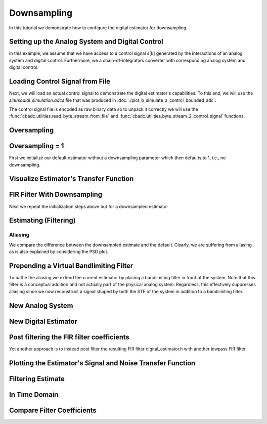 
.. DO NOT EDIT.
.. THIS FILE WAS AUTOMATICALLY GENERATED BY SPHINX-GALLERY.
.. TO MAKE CHANGES, EDIT THE SOURCE PYTHON FILE:
.. "tutorials/b_general/plot_c_downsample.py"
.. LINE NUMBERS ARE GIVEN BELOW.

.. only:: html

    .. note::
        :class: sphx-glr-download-link-note

        Click :ref:`here <sphx_glr_download_tutorials_b_general_plot_c_downsample.py>`
        to download the full example code

.. rst-class:: sphx-glr-example-title

.. _sphx_glr_tutorials_b_general_plot_c_downsample.py:


=============
Downsampling
=============

In this tutorial we demonstrate how to configure the digital estimator
for downsampling.

.. GENERATED FROM PYTHON SOURCE LINES 9-14

.. code-block:: default
   :lineno-start: 9

    import scipy.signal
    import numpy as np
    import cbadc as cbc
    import matplotlib.pyplot as plt








.. GENERATED FROM PYTHON SOURCE LINES 15-27

Setting up the Analog System and Digital Control
------------------------------------------------

In this example, we assume that we have access to a control signal
s[k] generated by the interactions of an analog system and digital control.
Furthermore, we a chain-of-integrators converter with corresponding
analog system and digital control.

.. image:: /images/chainOfIntegratorsGeneral.svg
   :width: 500
   :align: center
   :alt: The chain of integrators ADC.

.. GENERATED FROM PYTHON SOURCE LINES 27-54

.. code-block:: default
   :lineno-start: 28


    # Setup analog system and digital control

    # We fix the number of analog states.
    N = 6
    M = N
    # Set the amplification factor.
    beta = 6250.
    # In this example, each nodes amplification and local feedback will be set
    # identically.
    betaVec = beta * np.ones(N)
    rhoVec = -betaVec * 1e-2
    kappaVec = - beta * np.eye(N)

    # Instantiate a chain-of-integrators analog system.
    analog_system = cbc.analog_system.ChainOfIntegrators(betaVec, rhoVec, kappaVec)


    T = 1/(2 * beta)
    digital_control = cbc.digital_control.DigitalControl(T, M)


    # Summarize the analog system, digital control, and digital estimator.
    print(analog_system, "\n")
    print(digital_control)






.. rst-class:: sphx-glr-script-out

 Out:

 .. code-block:: none

    The analog system is parameterized as:
    A =
    [[ -62.5    0.     0.     0.     0.     0. ]
     [6250.   -62.5    0.     0.     0.     0. ]
     [   0.  6250.   -62.5    0.     0.     0. ]
     [   0.     0.  6250.   -62.5    0.     0. ]
     [   0.     0.     0.  6250.   -62.5    0. ]
     [   0.     0.     0.     0.  6250.   -62.5]],
    B =
    [[6250.]
     [   0.]
     [   0.]
     [   0.]
     [   0.]
     [   0.]],
    CT = 
    [[1. 0. 0. 0. 0. 0.]
     [0. 1. 0. 0. 0. 0.]
     [0. 0. 1. 0. 0. 0.]
     [0. 0. 0. 1. 0. 0.]
     [0. 0. 0. 0. 1. 0.]
     [0. 0. 0. 0. 0. 1.]],
    Gamma =
    [[-6250.    -0.    -0.    -0.    -0.    -0.]
     [   -0. -6250.    -0.    -0.    -0.    -0.]
     [   -0.    -0. -6250.    -0.    -0.    -0.]
     [   -0.    -0.    -0. -6250.    -0.    -0.]
     [   -0.    -0.    -0.    -0. -6250.    -0.]
     [   -0.    -0.    -0.    -0.    -0. -6250.]],
    Gamma_tildeT =
    [[1. 0. 0. 0. 0. 0.]
     [0. 1. 0. 0. 0. 0.]
     [0. 0. 1. 0. 0. 0.]
     [0. 0. 0. 1. 0. 0.]
     [0. 0. 0. 0. 1. 0.]
     [0. 0. 0. 0. 0. 1.]], and D=[[0.]
     [0.]
     [0.]
     [0.]
     [0.]
     [0.]] 

    The Digital Control is parameterized as:
    T = 8e-05,
    M = 6, and next update at
    t = 8e-05




.. GENERATED FROM PYTHON SOURCE LINES 55-66

Loading Control Signal from File
--------------------------------

Next, we will load an actual control signal to demonstrate the digital
estimator's capabilities. To this end, we will use the
`sinusodial_simulation.adcs` file that was produced in
:doc:`./plot_b_simulate_a_control_bounded_adc`.

The control signal file is encoded as raw binary data so to unpack it
correctly we will use the :func:`cbadc.utilities.read_byte_stream_from_file`
and :func:`cbadc.utilities.byte_stream_2_control_signal` functions.

.. GENERATED FROM PYTHON SOURCE LINES 66-89

.. code-block:: default
   :lineno-start: 67


    byte_stream = cbc.utilities.read_byte_stream_from_file(
        '../a_getting_started/sinusodial_simulation.adcs', M)
    control_signal_sequences1 = cbc.utilities.byte_stream_2_control_signal(
        byte_stream, M)

    byte_stream = cbc.utilities.read_byte_stream_from_file(
        '../a_getting_started/sinusodial_simulation.adcs', M)
    control_signal_sequences2 = cbc.utilities.byte_stream_2_control_signal(
        byte_stream, M)

    byte_stream = cbc.utilities.read_byte_stream_from_file(
        '../a_getting_started/sinusodial_simulation.adcs', M)
    control_signal_sequences3 = cbc.utilities.byte_stream_2_control_signal(
        byte_stream, M)


    byte_stream = cbc.utilities.read_byte_stream_from_file(
        '../a_getting_started/sinusodial_simulation.adcs', M)
    control_signal_sequences4 = cbc.utilities.byte_stream_2_control_signal(
        byte_stream, M)









.. GENERATED FROM PYTHON SOURCE LINES 90-93

Oversampling
-------------


.. GENERATED FROM PYTHON SOURCE LINES 93-99

.. code-block:: default
   :lineno-start: 94


    OSR = 16

    omega_3dB = 2 * np.pi / (T * OSR)









.. GENERATED FROM PYTHON SOURCE LINES 100-105

Oversampling = 1
----------------------------------------

First we initialize our default estimator without a downsampling parameter
which then defaults to 1, i.e., no downsampling.

.. GENERATED FROM PYTHON SOURCE LINES 105-125

.. code-block:: default
   :lineno-start: 106


    # Set the bandwidth of the estimator
    G_at_omega = np.linalg.norm(
        analog_system.transfer_function_matrix(np.array([omega_3dB / 2])))
    eta2 = G_at_omega**2
    # eta2 = 1.0
    print(f"eta2 = {eta2}, {10 * np.log10(eta2)} [dB]")

    # Set the filter size
    L1 = 1 << 12
    L2 = L1

    # Instantiate the digital estimator.
    digital_estimator_ref = cbc.digital_estimator.FIRFilter(
        analog_system, digital_control, eta2, L1, L2)
    digital_estimator_ref(control_signal_sequences1)

    print(digital_estimator_ref, "\n")






.. rst-class:: sphx-glr-script-out

 Out:

 .. code-block:: none

    eta2 = 87574.25572661227, 49.42376455036846 [dB]
    FIR estimator is parameterized as 
    eta2 = 87574.26, 49 [dB],
    Ts = 8e-05,
    K1 = 4096,
    K2 = 4096,
    and
    number_of_iterations = 9223372036854775808.
    Resulting in the filter coefficients
    h = 
    [[[ 3.55990445e-95  1.42412246e-95 -8.07811499e-96 -6.45762292e-97
        1.32955934e-96 -9.72617900e-98]
      [ 2.76240492e-95  1.82636990e-95 -7.62786724e-96 -1.33980733e-96
        1.38622941e-96 -1.24737454e-98]
      [ 1.76589627e-95  2.19922553e-95 -6.82068247e-96 -2.05614928e-96
        1.39325750e-96  8.21379656e-98]
      ...
      [ 1.76589627e-95 -2.16391013e-95 -7.69373510e-96  1.62200519e-96
        1.54381374e-96  4.50497165e-98]
      [ 2.76240492e-95 -1.77112250e-95 -8.34780716e-96  8.61459580e-97
        1.47844576e-96  1.38257124e-97]
      [ 3.55990446e-95 -1.35292339e-95 -8.63396392e-96  1.44959196e-97
        1.36586535e-96  2.17212387e-97]]]. 





.. GENERATED FROM PYTHON SOURCE LINES 126-129

Visualize Estimator's Transfer Function
---------------------------------------


.. GENERATED FROM PYTHON SOURCE LINES 129-163

.. code-block:: default
   :lineno-start: 130


    # Logspace frequencies
    frequencies = np.logspace(-3, 0, 100)
    omega = 4 * np.pi * beta * frequencies

    # Compute NTF
    ntf = digital_estimator_ref.noise_transfer_function(omega)
    ntf_dB = 20 * np.log10(np.abs(ntf))

    # Compute STF
    stf = digital_estimator_ref.signal_transfer_function(omega)
    stf_dB = 20 * np.log10(np.abs(stf.flatten()))

    # Signal attenuation at the input signal frequency
    stf_at_omega = digital_estimator_ref.signal_transfer_function(
        np.array([omega_3dB]))[0]

    # Plot
    plt.figure()
    plt.semilogx(frequencies, stf_dB, label='$STF(\omega)$')
    for n in range(N):
        plt.semilogx(frequencies, ntf_dB[0, n, :], label=f"$|NTF_{n+1}(\omega)|$")
    plt.semilogx(frequencies, 20 * np.log10(np.linalg.norm(
        ntf[:, 0, :], axis=0)), '--', label="$ || NTF(\omega) ||_2 $")

    # Add labels and legends to figure
    plt.legend()
    plt.grid(which='both')
    plt.title("Signal and noise transfer functions")
    plt.xlabel("$\omega / (4 \pi \\beta ) $")
    plt.ylabel("dB")
    plt.xlim((frequencies[5], frequencies[-1]))
    plt.gcf().tight_layout()




.. image:: /tutorials/b_general/images/sphx_glr_plot_c_downsample_001.png
    :alt: Signal and noise transfer functions
    :class: sphx-glr-single-img


.. rst-class:: sphx-glr-script-out

 Out:

 .. code-block:: none

    /drives1/PhD/cbadc/docs/code_examples/b_general/plot_c_downsample.py:136: RuntimeWarning: divide by zero encountered in log10
      ntf_dB = 20 * np.log10(np.abs(ntf))
    /drives1/PhD/cbadc/docs/code_examples/b_general/plot_c_downsample.py:151: RuntimeWarning: divide by zero encountered in log10
      plt.semilogx(frequencies, 20 * np.log10(np.linalg.norm(




.. GENERATED FROM PYTHON SOURCE LINES 164-168

FIR Filter With Downsampling
----------------------------

Next we repeat the initialization steps above but for a downsampled estimator

.. GENERATED FROM PYTHON SOURCE LINES 168-180

.. code-block:: default
   :lineno-start: 169


    digital_estimator_dow = cbc.digital_estimator.FIRFilter(
        analog_system,
        digital_control,
        eta2,
        L1,
        L2,
        downsample=OSR)
    digital_estimator_dow(control_signal_sequences2)

    print(digital_estimator_dow, "\n")





.. rst-class:: sphx-glr-script-out

 Out:

 .. code-block:: none

    FIR estimator is parameterized as 
    eta2 = 87574.26, 49 [dB],
    Ts = 8e-05,
    K1 = 4096,
    K2 = 4096,
    and
    number_of_iterations = 9223372036854775808.
    Resulting in the filter coefficients
    h = 
    [[[ 3.55990445e-95  1.42412246e-95 -8.07811499e-96 -6.45762292e-97
        1.32955934e-96 -9.72617900e-98]
      [ 2.76240492e-95  1.82636990e-95 -7.62786724e-96 -1.33980733e-96
        1.38622941e-96 -1.24737454e-98]
      [ 1.76589627e-95  2.19922553e-95 -6.82068247e-96 -2.05614928e-96
        1.39325750e-96  8.21379656e-98]
      ...
      [ 1.76589627e-95 -2.16391013e-95 -7.69373510e-96  1.62200519e-96
        1.54381374e-96  4.50497165e-98]
      [ 2.76240492e-95 -1.77112250e-95 -8.34780716e-96  8.61459580e-97
        1.47844576e-96  1.38257124e-97]
      [ 3.55990446e-95 -1.35292339e-95 -8.63396392e-96  1.44959196e-97
        1.36586535e-96  2.17212387e-97]]]. 





.. GENERATED FROM PYTHON SOURCE LINES 181-184

Estimating (Filtering)
----------------------


.. GENERATED FROM PYTHON SOURCE LINES 184-194

.. code-block:: default
   :lineno-start: 185


    # Set simulation length
    size = 1 << 17
    u_hat_ref = np.zeros(size)
    u_hat_dow = np.zeros(size // OSR)
    for index in range(size):
        u_hat_ref[index] = next(digital_estimator_ref)
    for index in range(size // OSR):
        u_hat_dow[index] = next(digital_estimator_dow)








.. GENERATED FROM PYTHON SOURCE LINES 195-201

Aliasing
========

We compare the difference between the downsampled estimate and the default.
Clearly, we are suffering from aliasing as is also explained by considering
the PSD plot.

.. GENERATED FROM PYTHON SOURCE LINES 201-231

.. code-block:: default
   :lineno-start: 202


    # compensate the built in L1 delay of FIR filter.
    t = np.arange(-L1 + 1, size - L1 + 1)
    t_down = np.arange(-(L1) // OSR, (size - L1) // OSR) * OSR + 1
    plt.plot(t, u_hat_ref, label="$\hat{u}(t)$ Reference")
    plt.plot(t_down, u_hat_dow, label="$\hat{u}(t)$ Downsampled")
    plt.xlabel('$t / T$')
    plt.legend()
    plt.title("Estimated input signal")
    plt.grid(which='both')
    plt.xlim((-50, 1000))
    plt.tight_layout()

    plt.figure()
    u_hat_ref_clipped = u_hat_ref[(L1 + L2):]
    u_hat_dow_clipped = u_hat_dow[(L1 + L2) // OSR:]
    f_ref, psd_ref = cbc.utilities.compute_power_spectral_density(
        u_hat_ref_clipped, fs=1.0/T)
    f_dow, psd_dow = cbc.utilities.compute_power_spectral_density(
        u_hat_dow_clipped, fs=1.0/(T * OSR))
    plt.semilogx(f_ref, 10 * np.log10(psd_ref), label="$\hat{U}(f)$ Referefence")
    plt.semilogx(f_dow, 10 * np.log10(psd_dow), label="$\hat{U}(f)$ Downsampled")
    plt.legend()
    plt.ylim((-300, 50))
    plt.xlim((f_ref[1], f_ref[-1]))
    plt.xlabel('$f$ [Hz]')
    plt.ylabel('$ \mathrm{V}^2 \, / \, (1 \mathrm{Hz})$')
    plt.grid(which='both')
    plt.show()




.. rst-class:: sphx-glr-horizontal


    *

      .. image:: /tutorials/b_general/images/sphx_glr_plot_c_downsample_002.png
          :alt: Estimated input signal
          :class: sphx-glr-multi-img

    *

      .. image:: /tutorials/b_general/images/sphx_glr_plot_c_downsample_003.png
          :alt: plot c downsample
          :class: sphx-glr-multi-img


.. rst-class:: sphx-glr-script-out

 Out:

 .. code-block:: none

    /home/hammal/anaconda3/envs/py38/lib/python3.8/site-packages/scipy/signal/spectral.py:1961: UserWarning: nperseg = 16384 is greater than input length  = 7680, using nperseg = 7680
      warnings.warn('nperseg = {0:d} is greater than input length '




.. GENERATED FROM PYTHON SOURCE LINES 232-242

Prepending a Virtual Bandlimiting Filter
----------------------------------------

To battle the aliasing we extend the current estimator by placing a
bandlimiting filter in front of the system. Note that this filter is a
conceptual addition and not actually part of the physical analog system.
Regardless, this effectively suppresses aliasing since we now reconstruct
a signal shaped by both the STF of the system in addition
to a bandlimiting filter.


.. GENERATED FROM PYTHON SOURCE LINES 242-268

.. code-block:: default
   :lineno-start: 243


    wp = omega_3dB / 2.0
    ws = omega_3dB
    gpass = 0.1
    gstop = 80

    filter = cbc.analog_system.IIRDesign(wp, ws, gpass, gstop, ftype="ellip")

    # Compute transfer functions for each frequency in frequencies
    transfer_function_filter = filter.transfer_function_matrix(omega)

    plt.semilogx(
        omega/(2 * np.pi),
        20 * np.log10(np.linalg.norm(
            transfer_function_filter[:, 0, :],
            axis=0)),
        label="Cauer")
    # Add labels and legends to figure
    # plt.legend()
    plt.grid(which='both')
    plt.title("Filter Transfer Functions")
    plt.xlabel("$f$ [Hz]")
    plt.ylabel("dB")
    plt.xlim((5e1, 1e4))
    plt.gcf().tight_layout()




.. image:: /tutorials/b_general/images/sphx_glr_plot_c_downsample_004.png
    :alt: Filter Transfer Functions
    :class: sphx-glr-single-img


.. rst-class:: sphx-glr-script-out

 Out:

 .. code-block:: none

    [6 3 5 2 4 1 0]
    [3 0 4 1 5 2]
    The analog system is parameterized as:
    A =
    [[ -158.38446133  2539.20266208]
     [-2539.20266208  -158.38446133]],
    B =
    [[1.30658512]
     [0.        ]],
    CT = 
    [[  -316.76892266 -26436.53373967]],
    Gamma =
    None,
    Gamma_tildeT =
    None, and D=[[1.30658512]]
    The analog system is parameterized as:
    A =
    [[ -507.41451126  2151.20875995]
     [-2151.20875995  -507.41451126]],
    B =
    [[1.30658512]
     [0.        ]],
    CT = 
    [[-1014.82902253 -9538.44502979]],
    Gamma =
    None,
    Gamma_tildeT =
    None, and D=[[1.30658512]]
    The analog system is parameterized as:
    A =
    [[ -872.67675645  1287.52708591]
     [-1287.52708591  -872.67675645]],
    B =
    [[1.30658512]
     [0.        ]],
    CT = 
    [[ -1745.35351289 -12667.96410961]],
    Gamma =
    None,
    Gamma_tildeT =
    None, and D=[[1.30658512]]
    The analog system is parameterized as:
    A =
    [[-1049.84307128]],
    B =
    [[1.14305954]],
    CT = 
    [[1.]],
    Gamma =
    None,
    Gamma_tildeT =
    None, and D=[[0.]]




.. GENERATED FROM PYTHON SOURCE LINES 269-272

New Analog System
-------------------------------


.. GENERATED FROM PYTHON SOURCE LINES 272-303

.. code-block:: default
   :lineno-start: 273


    new_analog_system = cbc.analog_system.chain([filter, analog_system])
    print(new_analog_system)

    transfer_function_analog_system = analog_system.transfer_function_matrix(omega)

    transfer_function_new_analog_system = new_analog_system.transfer_function_matrix(
        omega)

    plt.semilogx(
        omega/(2 * np.pi),
        20 * np.log10(np.linalg.norm(
            transfer_function_analog_system[:, 0, :],
            axis=0)),
        label="Default Analog System")
    plt.semilogx(
        omega/(2 * np.pi),
        20 * np.log10(np.linalg.norm(
            transfer_function_new_analog_system[:, 0, :],
            axis=0)),
        label="Combined Analog System")

    # Add labels and legends to figure
    plt.legend()
    plt.grid(which='both')
    plt.title("Analog System Transfer Function")
    plt.xlabel("$f$ [Hz]")
    plt.ylabel("$||\mathbf{G}(\omega)||_2$ dB")
    # plt.xlim((frequencies[0], frequencies[-1]))
    plt.gcf().tight_layout()




.. image:: /tutorials/b_general/images/sphx_glr_plot_c_downsample_005.png
    :alt: Analog System Transfer Function
    :class: sphx-glr-single-img


.. rst-class:: sphx-glr-script-out

 Out:

 .. code-block:: none

    The analog system is parameterized as:
    A =
    [[  -158.38446133   2539.20266208      0.              0.
           0.              0.              0.              0.
           0.              0.              0.              0.
           0.        ]
     [ -2539.20266208   -158.38446133      0.              0.
           0.              0.              0.              0.
           0.              0.              0.              0.
           0.        ]
     [  -413.88555926 -34541.58147714   -507.41451126   2151.20875995
           0.              0.              0.              0.
           0.              0.              0.              0.
           0.        ]
     [     0.              0.          -2151.20875995   -507.41451126
           0.              0.              0.              0.
           0.              0.              0.              0.
           0.        ]
     [  -540.77671105 -45131.51620749  -1325.96049513 -12462.79029642
        -872.67675645   1287.52708591      0.              0.
           0.              0.              0.              0.
           0.        ]
     [     0.              0.              0.              0.
       -1287.52708591   -872.67675645      0.              0.
           0.              0.              0.              0.
           0.        ]
     [  -618.13997929 -51588.01021568  -1515.65179538 -14245.71135992
       -1995.04298591 -14480.23724472  -1049.84307128      0.
           0.              0.              0.              0.
           0.        ]
     [     0.              0.              0.              0.
           0.              0.           6250.            -62.5
           0.              0.              0.              0.
           0.        ]
     [     0.              0.              0.              0.
           0.              0.              0.           6250.
         -62.5             0.              0.              0.
           0.        ]
     [     0.              0.              0.              0.
           0.              0.              0.              0.
        6250.            -62.5             0.              0.
           0.        ]
     [     0.              0.              0.              0.
           0.              0.              0.              0.
           0.           6250.            -62.5             0.
           0.        ]
     [     0.              0.              0.              0.
           0.              0.              0.              0.
           0.              0.           6250.            -62.5
           0.        ]
     [     0.              0.              0.              0.
           0.              0.              0.              0.
           0.              0.              0.           6250.
         -62.5       ]],
    B =
    [[1.30658512]
     [0.        ]
     [1.70716466]
     [0.        ]
     [2.23055594]
     [0.        ]
     [2.54965825]
     [0.        ]
     [0.        ]
     [0.        ]
     [0.        ]
     [0.        ]
     [0.        ]],
    CT = 
    [[0. 0. 0. 0. 0. 0. 0. 1. 0. 0. 0. 0. 0.]
     [0. 0. 0. 0. 0. 0. 0. 0. 1. 0. 0. 0. 0.]
     [0. 0. 0. 0. 0. 0. 0. 0. 0. 1. 0. 0. 0.]
     [0. 0. 0. 0. 0. 0. 0. 0. 0. 0. 1. 0. 0.]
     [0. 0. 0. 0. 0. 0. 0. 0. 0. 0. 0. 1. 0.]
     [0. 0. 0. 0. 0. 0. 0. 0. 0. 0. 0. 0. 1.]],
    Gamma =
    [[    0.     0.     0.     0.     0.     0.]
     [    0.     0.     0.     0.     0.     0.]
     [    0.     0.     0.     0.     0.     0.]
     [    0.     0.     0.     0.     0.     0.]
     [    0.     0.     0.     0.     0.     0.]
     [    0.     0.     0.     0.     0.     0.]
     [    0.     0.     0.     0.     0.     0.]
     [-6250.    -0.    -0.    -0.    -0.    -0.]
     [   -0. -6250.    -0.    -0.    -0.    -0.]
     [   -0.    -0. -6250.    -0.    -0.    -0.]
     [   -0.    -0.    -0. -6250.    -0.    -0.]
     [   -0.    -0.    -0.    -0. -6250.    -0.]
     [   -0.    -0.    -0.    -0.    -0. -6250.]],
    Gamma_tildeT =
    [[0. 0. 0. 0. 0. 0. 0. 1. 0. 0. 0. 0. 0.]
     [0. 0. 0. 0. 0. 0. 0. 0. 1. 0. 0. 0. 0.]
     [0. 0. 0. 0. 0. 0. 0. 0. 0. 1. 0. 0. 0.]
     [0. 0. 0. 0. 0. 0. 0. 0. 0. 0. 1. 0. 0.]
     [0. 0. 0. 0. 0. 0. 0. 0. 0. 0. 0. 1. 0.]
     [0. 0. 0. 0. 0. 0. 0. 0. 0. 0. 0. 0. 1.]], and D=[[0.]
     [0.]
     [0.]
     [0.]
     [0.]
     [0.]]




.. GENERATED FROM PYTHON SOURCE LINES 304-307

New Digital Estimator
--------------------------------------


.. GENERATED FROM PYTHON SOURCE LINES 307-319

.. code-block:: default
   :lineno-start: 308


    digital_estimator_dow_and_pre_filt = cbc.digital_estimator.FIRFilter(
        new_analog_system,
        digital_control,
        eta2,
        L1,
        L2,
        downsample=OSR)
    digital_estimator_dow_and_pre_filt(control_signal_sequences3)
    print(digital_estimator_dow_and_pre_filt)






.. rst-class:: sphx-glr-script-out

 Out:

 .. code-block:: none

    FIR estimator is parameterized as 
    eta2 = 87574.26, 49 [dB],
    Ts = 8e-05,
    K1 = 4096,
    K2 = 4096,
    and
    number_of_iterations = 9223372036854775808.
    Resulting in the filter coefficients
    h = 
    [[[ 3.23449483e-26 -8.89358827e-27 -5.19630790e-27  1.64716076e-27
        8.10518769e-28 -2.46888208e-28]
      [ 3.62914575e-26 -6.13580581e-27 -5.94456334e-27  1.20507066e-27
        9.45237450e-28 -1.86803231e-28]
      [ 3.87873811e-26 -3.04624955e-27 -6.45778401e-27  7.00334792e-28
        1.04298116e-27 -1.17220607e-28]
      ...
      [-7.48346618e-25  2.52727954e-26  1.28850114e-25  4.60839464e-27
       -2.10077161e-26 -1.74328192e-27]
      [-7.48744833e-25 -3.83507906e-26  1.24483001e-25  1.50727060e-26
       -1.95992087e-26 -3.15809035e-27]
      [-7.17936773e-25 -9.88088319e-26  1.15036906e-25  2.46511766e-26
       -1.74088050e-26 -4.40645660e-27]]].




.. GENERATED FROM PYTHON SOURCE LINES 320-325

Post filtering the FIR filter coefficients
-----------------------------------------------------------

Yet another approach is to instead post filter
the resulting FIR filter digital_estimator.h with another lowpass FIR filter

.. GENERATED FROM PYTHON SOURCE LINES 325-380

.. code-block:: default
   :lineno-start: 326


    numtaps = 1 << 10
    f_cutoff = 1.0 / OSR
    fir_filter = scipy.signal.firwin(numtaps, f_cutoff)

    digital_estimator_dow_and_post_filt = cbc.digital_estimator.FIRFilter(
        analog_system,
        digital_control,
        eta2,
        L1,
        L2,
        downsample=OSR)
    digital_estimator_dow_and_post_filt(control_signal_sequences4)

    # Apply the FIR post filter
    digital_estimator_dow_and_post_filt.convolve(fir_filter)

    print(digital_estimator_dow_and_post_filt, "\n")

    FIR_frequency_response = np.fft.rfft(fir_filter)
    f_FIR = np.fft.rfftfreq(numtaps, d=T)
    plt.figure()
    plt.semilogx(f_FIR, 20 * np.log10(np.abs(FIR_frequency_response)))
    plt.xlabel('$f$ [Hz]')
    plt.ylabel('$|h|$ dB')
    plt.grid(which='both')

    impulse_response_dB_dow = 20 * \
        np.log10(np.linalg.norm(
            np.array(digital_estimator_dow.h[0, :, :]), axis=1))

    impulse_response_dB_dow_and_post_filt = 20 * \
        np.log10(np.linalg.norm(
            np.array(digital_estimator_dow_and_post_filt.h[0, :, :]), axis=1))

    impulse_response_dB_FIR_filter = 20 * np.log10(np.abs(fir_filter[numtaps//2:]))

    plt.figure()
    plt.plot(np.arange(0, L1),
             impulse_response_dB_dow[L1:],
             label="Ref")
    plt.plot(np.arange(0, numtaps//2),
             impulse_response_dB_FIR_filter,
             label="Post FIR Filter")
    plt.plot(np.arange(0, L1),
             impulse_response_dB_dow_and_post_filt[L1:],
             label="Post Filtered")

    plt.legend()
    plt.xlabel("filter tap k")
    plt.ylabel("$|| \mathbf{h} [k]||_2$ [dB]")
    plt.xlim((0, 1024))
    plt.ylim((-160, 0))
    plt.grid(which='both')




.. rst-class:: sphx-glr-horizontal


    *

      .. image:: /tutorials/b_general/images/sphx_glr_plot_c_downsample_006.png
          :alt: plot c downsample
          :class: sphx-glr-multi-img

    *

      .. image:: /tutorials/b_general/images/sphx_glr_plot_c_downsample_007.png
          :alt: plot c downsample
          :class: sphx-glr-multi-img


.. rst-class:: sphx-glr-script-out

 Out:

 .. code-block:: none

    FIR estimator is parameterized as 
    eta2 = 87574.26, 49 [dB],
    Ts = 8e-05,
    K1 = 4096,
    K2 = 4096,
    and
    number_of_iterations = 9223372036854775808.
    Resulting in the filter coefficients
    h = 
    [[[ 4.57908971e-87 -4.65114691e-87  1.82792564e-88  6.70779970e-88
       -1.47628062e-88 -6.91352512e-89]
      [ 6.94779186e-87 -4.67950396e-87 -1.70771451e-88  7.41295180e-88
       -1.07130519e-88 -8.41311065e-89]
      [ 9.29685994e-87 -4.52237142e-87 -5.56320514e-88  7.89684437e-88
       -5.78631185e-89 -9.73845893e-89]
      ...
      [ 1.15294566e-86  4.39630135e-87 -7.90611925e-88 -8.64551730e-88
       -6.70300573e-89  1.07217155e-88]
      [ 9.29685995e-87  4.70832786e-87 -3.71706891e-88 -8.17937370e-88
       -1.21559326e-88  9.13414714e-89]
      [ 6.94779186e-87  4.81847681e-87  1.92059492e-89 -7.46238158e-88
       -1.66273628e-88  7.37212989e-89]]]. 





.. GENERATED FROM PYTHON SOURCE LINES 381-384

Plotting the Estimator's Signal and Noise Transfer Function
-----------------------------------------------------------


.. GENERATED FROM PYTHON SOURCE LINES 384-422

.. code-block:: default
   :lineno-start: 385


    # Compute NTF
    ntf_pre = digital_estimator_dow_and_pre_filt.noise_transfer_function(omega)
    ntf_post = digital_estimator_dow_and_post_filt.noise_transfer_function(
        2 * np.pi * f_FIR) * FIR_frequency_response
    ntf_dow = digital_estimator_dow.noise_transfer_function(omega)

    # Compute STF
    stf_pre = digital_estimator_dow_and_pre_filt.signal_transfer_function(omega)
    stf_dB_pre = 20 * np.log10(np.abs(stf_pre.flatten()))
    stf_post = digital_estimator_dow_and_post_filt.signal_transfer_function(
        2 * np.pi * f_FIR) * FIR_frequency_response
    stf_dB_post = 20 * np.log10(np.abs(stf_post.flatten()))
    stf_dow = digital_estimator_dow.signal_transfer_function(omega)
    stf_dow_dB = 20 * np.log10(np.abs(stf_dow.flatten()))

    # Plot
    plt.figure()
    plt.semilogx(omega/(2 * np.pi), stf_dB_pre, label='$STF(\omega)$ pre-filter')
    plt.semilogx(f_FIR, stf_dB_post, label='$STF(\omega)$ post-filter')
    plt.semilogx(omega/(2 * np.pi), stf_dow_dB,
                 label='$STF(\omega)$ ref',  color='black')
    plt.semilogx(omega/(2 * np.pi), 20 * np.log10(np.linalg.norm(
        ntf_pre[:, 0, :], axis=0)), '--', label="$ || NTF(\omega) ||_2 $ pre-filter")
    plt.semilogx(f_FIR, 20 * np.log10(np.linalg.norm(
        ntf_post[:, 0, :], axis=0)), '--', label="$ || NTF(\omega) ||_2 $ post-filter")
    plt.semilogx(omega/(2 * np.pi), 20 * np.log10(np.linalg.norm(
        ntf_dow[:, 0, :], axis=0)), '--', label="$ || NTF(\omega) ||_2 $ ref", color='black')

    # Add labels and legends to figure
    plt.legend()
    plt.grid(which='both')
    plt.title("Signal and noise transfer functions")
    plt.xlabel("$f$ [Hz]")
    plt.ylabel("dB")
    plt.xlim((1e2, 5e3))
    plt.gcf().tight_layout()




.. image:: /tutorials/b_general/images/sphx_glr_plot_c_downsample_008.png
    :alt: Signal and noise transfer functions
    :class: sphx-glr-single-img


.. rst-class:: sphx-glr-script-out

 Out:

 .. code-block:: none

    /drives1/PhD/cbadc/docs/code_examples/b_general/plot_c_downsample.py:410: RuntimeWarning: divide by zero encountered in log10
      plt.semilogx(omega/(2 * np.pi), 20 * np.log10(np.linalg.norm(




.. GENERATED FROM PYTHON SOURCE LINES 423-426

Filtering Estimate
--------------------


.. GENERATED FROM PYTHON SOURCE LINES 426-454

.. code-block:: default
   :lineno-start: 427


    u_hat_dow_and_pre_filt = np.zeros(size // OSR)
    u_hat_dow_and_post_filt = np.zeros(size // OSR)
    for index in cbc.utilities.show_status(range(size // OSR)):
        u_hat_dow_and_pre_filt[index] = next(digital_estimator_dow_and_pre_filt)
        u_hat_dow_and_post_filt[index] = next(digital_estimator_dow_and_post_filt)

    plt.figure()
    u_hat_dow_and_pre_filt_clipped = u_hat_dow_and_pre_filt[(L1 + L2) // OSR:]
    u_hat_dow_and_post_filt_clipped = u_hat_dow_and_post_filt[(L1 + L2) // OSR:]
    _, psd_dow_and_pre_filt = cbc.utilities.compute_power_spectral_density(
        u_hat_dow_and_pre_filt_clipped, fs=1.0/(T * OSR))
    _, psd_dow_and_post_filt = cbc.utilities.compute_power_spectral_density(
        u_hat_dow_and_post_filt_clipped, fs=1.0/(T * OSR))
    plt.semilogx(f_ref, 10 * np.log10(psd_ref), label="$\hat{U}(f)$ Referefence")
    plt.semilogx(f_dow, 10 * np.log10(psd_dow), label="$\hat{U}(f)$ Downsampled")
    plt.semilogx(f_dow, 10 * np.log10(psd_dow_and_pre_filt),
                 label="$\hat{U}(f)$ Downsampled and Pre Filtered")
    plt.semilogx(f_dow, 10 * np.log10(psd_dow_and_post_filt),
                 label="$\hat{U}(f)$ Downsampled and Post Filtered")
    plt.legend()
    plt.ylim((-300, 50))
    plt.xlim((f_ref[1], f_ref[-1]))
    plt.xlabel('$f$ [Hz]')
    plt.ylabel('$ \mathrm{V}^2 \, / \, (1 \mathrm{Hz})$')
    plt.grid(which='both')
    plt.show()




.. image:: /tutorials/b_general/images/sphx_glr_plot_c_downsample_009.png
    :alt: plot c downsample
    :class: sphx-glr-single-img


.. rst-class:: sphx-glr-script-out

 Out:

 .. code-block:: none

      0%|          | 0/8192 [00:00<?, ?it/s]      1%|          | 56/8192 [00:00<00:14, 557.37it/s]      1%|1         | 112/8192 [00:00<00:18, 446.84it/s]      2%|2         | 182/8192 [00:00<00:14, 537.63it/s]      3%|3         | 260/8192 [00:00<00:12, 623.64it/s]      5%|4         | 408/8192 [00:00<00:08, 910.74it/s]      6%|6         | 502/8192 [00:00<00:08, 903.98it/s]      7%|7         | 595/8192 [00:00<00:08, 850.39it/s]      8%|8         | 684/8192 [00:00<00:08, 861.31it/s]      9%|9         | 774/8192 [00:00<00:08, 870.68it/s]     11%|#         | 862/8192 [00:01<00:08, 816.50it/s]     12%|#1        | 945/8192 [00:01<00:09, 786.25it/s]     13%|#2        | 1035/8192 [00:01<00:08, 816.49it/s]     14%|#3        | 1118/8192 [00:01<00:08, 819.10it/s]     15%|#4        | 1201/8192 [00:01<00:10, 638.33it/s]     16%|#5        | 1272/8192 [00:01<00:10, 639.50it/s]     16%|#6        | 1349/8192 [00:01<00:10, 671.38it/s]     17%|#7        | 1432/8192 [00:01<00:09, 712.26it/s]     18%|#8        | 1507/8192 [00:02<00:09, 722.30it/s]     19%|#9        | 1582/8192 [00:02<00:09, 713.83it/s]     20%|##        | 1662/8192 [00:02<00:08, 737.16it/s]     21%|##1       | 1745/8192 [00:02<00:08, 761.43it/s]     22%|##2       | 1823/8192 [00:02<00:08, 734.49it/s]     23%|##3       | 1906/8192 [00:02<00:08, 760.61it/s]     24%|##4       | 1983/8192 [00:02<00:08, 758.28it/s]     25%|##5       | 2066/8192 [00:02<00:07, 778.92it/s]     26%|##6       | 2159/8192 [00:02<00:07, 823.06it/s]     27%|##7       | 2242/8192 [00:02<00:07, 819.41it/s]     28%|##8       | 2325/8192 [00:03<00:07, 790.43it/s]     29%|##9       | 2405/8192 [00:03<00:07, 756.27it/s]     30%|###       | 2494/8192 [00:03<00:07, 792.90it/s]     31%|###1      | 2574/8192 [00:03<00:07, 791.39it/s]     32%|###2      | 2654/8192 [00:03<00:07, 785.97it/s]     33%|###3      | 2733/8192 [00:03<00:07, 760.76it/s]     34%|###4      | 2810/8192 [00:03<00:07, 745.60it/s]     35%|###5      | 2893/8192 [00:03<00:06, 767.67it/s]     37%|###6      | 2999/8192 [00:03<00:06, 851.92it/s]     38%|###7      | 3091/8192 [00:04<00:05, 870.17it/s]     39%|###8      | 3179/8192 [00:04<00:06, 804.20it/s]     40%|###9      | 3261/8192 [00:04<00:06, 781.75it/s]     41%|####      | 3344/8192 [00:04<00:06, 793.12it/s]     42%|####1     | 3437/8192 [00:04<00:05, 827.66it/s]     43%|####2     | 3521/8192 [00:04<00:05, 781.31it/s]     44%|####3     | 3604/8192 [00:04<00:05, 792.45it/s]     45%|####5     | 3688/8192 [00:04<00:05, 804.43it/s]     46%|####6     | 3769/8192 [00:04<00:05, 779.91it/s]     47%|####7     | 3859/8192 [00:04<00:05, 813.79it/s]     48%|####8     | 3941/8192 [00:05<00:05, 790.04it/s]     49%|####9     | 4037/8192 [00:05<00:04, 836.28it/s]     50%|#####     | 4122/8192 [00:05<00:04, 833.22it/s]     51%|#####1    | 4206/8192 [00:05<00:05, 775.37it/s]     52%|#####2    | 4294/8192 [00:05<00:04, 804.45it/s]     54%|#####3    | 4388/8192 [00:05<00:04, 840.68it/s]     55%|#####4    | 4473/8192 [00:05<00:04, 793.83it/s]     56%|#####5    | 4554/8192 [00:05<00:04, 773.84it/s]     57%|#####6    | 4633/8192 [00:05<00:04, 764.61it/s]     57%|#####7    | 4710/8192 [00:06<00:04, 741.78it/s]     59%|#####8    | 4793/8192 [00:06<00:04, 765.72it/s]     59%|#####9    | 4870/8192 [00:06<00:04, 729.34it/s]     60%|######    | 4948/8192 [00:06<00:04, 743.11it/s]     61%|######1   | 5023/8192 [00:06<00:04, 729.46it/s]     62%|######2   | 5097/8192 [00:06<00:04, 713.77it/s]     63%|######3   | 5195/8192 [00:06<00:03, 789.32it/s]     64%|######4   | 5275/8192 [00:06<00:04, 685.39it/s]     66%|######5   | 5382/8192 [00:06<00:03, 786.21it/s]     67%|######6   | 5466/8192 [00:07<00:03, 798.92it/s]     68%|######7   | 5556/8192 [00:07<00:03, 826.01it/s]     69%|######8   | 5641/8192 [00:07<00:03, 795.30it/s]     70%|######9   | 5723/8192 [00:07<00:03, 757.30it/s]     71%|#######   | 5808/8192 [00:07<00:03, 782.26it/s]     72%|#######1  | 5888/8192 [00:07<00:03, 743.54it/s]     73%|#######2  | 5964/8192 [00:07<00:03, 733.08it/s]     74%|#######3  | 6047/8192 [00:07<00:02, 758.40it/s]     75%|#######4  | 6136/8192 [00:07<00:02, 794.75it/s]     76%|#######5  | 6217/8192 [00:08<00:02, 781.37it/s]     77%|#######6  | 6300/8192 [00:08<00:02, 794.58it/s]     78%|#######8  | 6391/8192 [00:08<00:02, 826.74it/s]     79%|#######9  | 6475/8192 [00:08<00:02, 812.86it/s]     80%|########  | 6557/8192 [00:08<00:02, 791.59it/s]     81%|########1 | 6638/8192 [00:08<00:01, 792.41it/s]     82%|########2 | 6718/8192 [00:08<00:01, 793.66it/s]     83%|########2 | 6798/8192 [00:08<00:01, 754.64it/s]     84%|########4 | 6883/8192 [00:08<00:01, 781.33it/s]     85%|########5 | 6974/8192 [00:08<00:01, 817.07it/s]     86%|########6 | 7057/8192 [00:09<00:01, 819.82it/s]     87%|########7 | 7146/8192 [00:09<00:01, 838.81it/s]     88%|########8 | 7231/8192 [00:09<00:01, 826.27it/s]     89%|########9 | 7316/8192 [00:09<00:01, 832.31it/s]     90%|######### | 7400/8192 [00:09<00:00, 829.85it/s]     91%|#########1| 7484/8192 [00:09<00:00, 773.86it/s]     92%|#########2| 7571/8192 [00:09<00:00, 798.46it/s]     93%|#########3| 7652/8192 [00:09<00:00, 772.41it/s]     94%|#########4| 7737/8192 [00:09<00:00, 793.91it/s]     96%|#########5| 7832/8192 [00:10<00:00, 835.32it/s]     97%|#########6| 7922/8192 [00:10<00:00, 853.95it/s]     98%|#########7| 8008/8192 [00:10<00:00, 803.29it/s]    100%|#########9| 8158/8192 [00:10<00:00, 998.92it/s]    100%|##########| 8192/8192 [00:10<00:00, 787.92it/s]
    /home/hammal/anaconda3/envs/py38/lib/python3.8/site-packages/scipy/signal/spectral.py:1961: UserWarning: nperseg = 16384 is greater than input length  = 7680, using nperseg = 7680
      warnings.warn('nperseg = {0:d} is greater than input length '




.. GENERATED FROM PYTHON SOURCE LINES 455-458

In Time Domain
---------------


.. GENERATED FROM PYTHON SOURCE LINES 458-476

.. code-block:: default
   :lineno-start: 459


    t = np.arange(size)
    t_down = np.arange(size // OSR) * OSR
    plt.plot(t, u_hat_ref, label="$\hat{u}(t)$ Reference")
    plt.plot(t_down, u_hat_dow, label="$\hat{u}(t)$ Downsampled")
    plt.plot(t_down, u_hat_dow_and_pre_filt,
             label="$\hat{u}(t)$ Downsampled and Pre Filtered")
    plt.plot(t_down, u_hat_dow_and_post_filt,
             label="$\hat{u}(t)$ Downsampled and Post Filtered")
    plt.xlabel('$t / T$')
    plt.legend()
    plt.title("Estimated input signal")
    plt.grid(which='both')
    offset = (L1 + L2) * 4
    plt.xlim((offset, offset + 1000))
    plt.ylim((-0.6, 0.6))
    plt.tight_layout()




.. image:: /tutorials/b_general/images/sphx_glr_plot_c_downsample_010.png
    :alt: Estimated input signal
    :class: sphx-glr-single-img





.. GENERATED FROM PYTHON SOURCE LINES 477-480

Compare Filter Coefficients
---------------------------


.. GENERATED FROM PYTHON SOURCE LINES 480-502

.. code-block:: default
   :lineno-start: 481


    impulse_response_dB_dow_and_pre_filt = 20 * \
        np.log10(np.linalg.norm(
            np.array(digital_estimator_dow_and_pre_filt.h[0, :, :]), axis=1))

    plt.plot(np.arange(0, L1),
             impulse_response_dB_dow[L1:],
             label="Ref")

    plt.plot(np.arange(0, L1),
             impulse_response_dB_dow_and_pre_filt[L1:],
             label="Pre Filtered")
    plt.plot(np.arange(0, L1),
             impulse_response_dB_dow_and_post_filt[L1:],
             label="Post Filtered")
    plt.legend()
    plt.xlabel("filter tap k")
    plt.ylabel("$|| \mathbf{h} [k]||_2$ [dB]")
    plt.xlim((0, 1024))
    plt.ylim((-160, -20))
    plt.grid(which='both')




.. image:: /tutorials/b_general/images/sphx_glr_plot_c_downsample_011.png
    :alt: plot c downsample
    :class: sphx-glr-single-img






.. rst-class:: sphx-glr-timing

   **Total running time of the script:** ( 1 minutes  25.369 seconds)


.. _sphx_glr_download_tutorials_b_general_plot_c_downsample.py:


.. only :: html

 .. container:: sphx-glr-footer
    :class: sphx-glr-footer-example



  .. container:: sphx-glr-download sphx-glr-download-python

     :download:`Download Python source code: plot_c_downsample.py <plot_c_downsample.py>`



  .. container:: sphx-glr-download sphx-glr-download-jupyter

     :download:`Download Jupyter notebook: plot_c_downsample.ipynb <plot_c_downsample.ipynb>`


.. only:: html

 .. rst-class:: sphx-glr-signature

    `Gallery generated by Sphinx-Gallery <https://sphinx-gallery.github.io>`_
